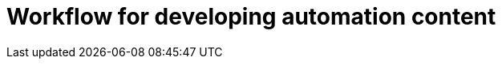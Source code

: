 ifdef::context[:parent-context: {context}]
[id="developer-workflow"]

= Workflow for developing automation content


:context: developer-workflow
[role="_abstract"]

//include::devtools/proc.adoc[leveloffset=+1]

ifdef::parent-context[:context: {parent-context}]
ifndef::parent-context[:!context:]


